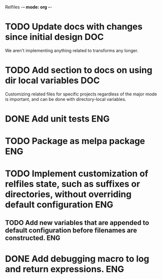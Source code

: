 Relfiles -*- mode: org -*-

* TODO Update docs with changes since initial design                    :DOC:
We aren't implementing anything related to transforms any longer.
* TODO Add section to docs on using dir local variables                 :DOC:
Customizing related files for specific projects regardless of the major mode is important, and can be done with directory-local variables.
* DONE Add unit tests                                                   :ENG:
* TODO Package as melpa package                                         :ENG:
* TODO Implement customization of relfiles state, such as suffixes or directories, without overriding default configuration :ENG:
** TODO Add new variables that are appended to default configuration before filenames are constructed. :ENG:
* DONE Add debugging macro to log and return expressions.               :ENG:

